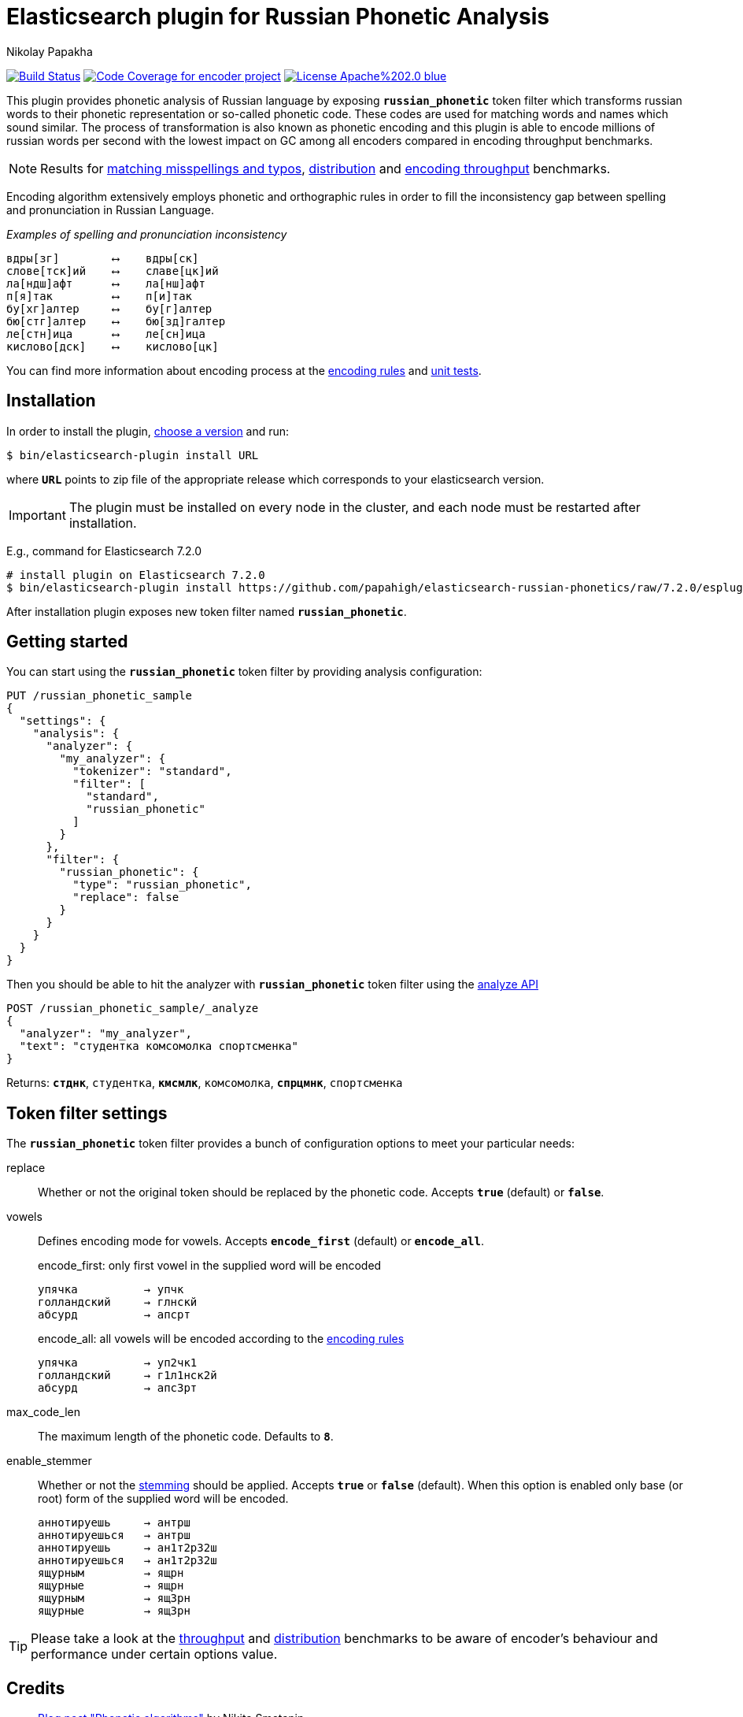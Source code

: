 = Elasticsearch plugin for Russian Phonetic Analysis
Nikolay Papakha
ifdef::env-github[]
:tip-caption: :bulb:
:note-caption: :paperclip:
:important-caption: :heavy_exclamation_mark:
:caution-caption: :fire:
:warning-caption: :warning:
endif::[]
ifndef::env-github[]
endif::[]

image:https://travis-ci.org/papahigh/elasticsearch-russian-phonetics.svg?branch=master["Build Status", link="https://travis-ci.org/papahigh/elasticsearch-russian-phonetics"]
image:https://codecov.io/gh/papahigh/elasticsearch-russian-phonetics/branch/master/graph/badge.svg["Code Coverage for encoder project", link="https://codecov.io/gh/papahigh/elasticsearch-russian-phonetics"]
image:https://img.shields.io/badge/License-Apache%202.0-blue.svg[link=https://opensource.org/licenses/Apache-2.0]

:url-throughput-benchmark: https://github.com/papahigh/elasticsearch-russian-phonetics/blob/master/benchmark/throughput.asciidoc
:url-distribution-benchmark: https://github.com/papahigh/elasticsearch-russian-phonetics/blob/master/benchmark/distribution.asciidoc
:url-misspellings-benchmark: https://github.com/papahigh/elasticsearch-russian-phonetics/blob/master/benchmark/misspellings_and_typos.asciidoc
:url-unit-tests: https://github.com/papahigh/elasticsearch-russian-phonetics/tree/master/encoder/src/test/java/com/github/papahigh/phonetic/encoder
:url-encoding-rules: https://github.com/papahigh/elasticsearch-russian-phonetics/blob/master/encoder/README.asciidoc
:url-releases-page: https://github.com/papahigh/elasticsearch-russian-phonetics/blob/master/releases.asciidoc
:url-issue-tracker: https://github.com/papahigh/elasticsearch-russian-phonetics/issues
:url-pull-request: https://github.com/papahigh/elasticsearch-russian-phonetics/pulls
:url-encoder-project: https://github.com/papahigh/elasticsearch-russian-phonetics/tree/master/encoder
:url-esplugin-project: https://github.com/papahigh/elasticsearch-russian-phonetics/tree/master/esplugin

This plugin provides phonetic analysis of Russian language by exposing `*russian_phonetic*` token filter
which transforms russian words to their phonetic representation or so-called phonetic code. These codes are used
for matching words and names which sound similar. The process of transformation is also known as phonetic encoding
and this plugin is able to encode millions of russian words per second with the lowest impact on GC among all encoders
compared in encoding throughput benchmarks.

NOTE: Results for {url-misspellings-benchmark}[matching misspellings and typos], {url-distribution-benchmark}[distribution] and {url-throughput-benchmark}[encoding throughput] benchmarks.

Encoding algorithm extensively employs phonetic and orthographic rules in order to fill
the inconsistency gap between spelling and pronunciation in Russian Language.

[source,intent=0]
._Examples of spelling and pronunciation inconsistency_
----
вдры[зг]        ⟷    вдры[ск]
слове[тск]ий    ⟷    славе[цк]ий
ла[ндш]афт      ⟷    ла[нш]афт
п[я]так         ⟷    п[и]так
бу[хг]алтер     ⟷    бу[г]алтер
бю[стг]алтер    ⟷    бю[зд]галтер
ле[стн]ица      ⟷    ле[сн]ица
кислово[дск]    ⟷    кислово[цк]
----

You can find more information about encoding process at the {url-encoding-rules}[encoding rules] and {url-unit-tests}[unit tests].

== Installation

In order to install the plugin, {url-releases-page}[choose a version] and run:

[source,sh]
----
$ bin/elasticsearch-plugin install URL
----

where `*URL*` points to zip file of the appropriate release which corresponds to your elasticsearch version.

IMPORTANT: The plugin must be installed on every node in the cluster, and each node must be restarted after installation.

E.g., command for Elasticsearch 7.2.0

[source,sh,options="wrap"]
----
# install plugin on Elasticsearch 7.2.0
$ bin/elasticsearch-plugin install https://github.com/papahigh/elasticsearch-russian-phonetics/raw/7.2.0/esplugin/plugin-distributions/analysis-russian-phonetic-7.2.0.zip
----

After installation plugin exposes new token filter named `*russian_phonetic*`.

== Getting started

You can start using the `*russian_phonetic*` token filter by providing analysis configuration:
[source,javascript]
----
PUT /russian_phonetic_sample
{
  "settings": {
    "analysis": {
      "analyzer": {
        "my_analyzer": {
          "tokenizer": "standard",
          "filter": [
            "standard",
            "russian_phonetic"
          ]
        }
      },
      "filter": {
        "russian_phonetic": {
          "type": "russian_phonetic",
          "replace": false
        }
      }
    }
  }
}
----

Then you should be able to hit the analyzer with `*russian_phonetic*` token filter using the https://www.elastic.co/guide/en/elasticsearch/reference/current/indices-analyze.html[analyze API]
[source,javascript]
----
POST /russian_phonetic_sample/_analyze
{
  "analyzer": "my_analyzer",
  "text": "студентка комсомолка спортсменка"
}
----

Returns: `*стднк*`, `студентка`, `*кмсмлк*`, `комсомолка`, `*спрцмнк*`, `спортсменка`


[[token-filter-settings]]
== Token filter settings

The `*russian_phonetic*` token filter provides a bunch of configuration options to meet your particular needs:

replace::
Whether or not the original token should be replaced by the phonetic code. Accepts `*true*` (default) or `*false*`.
vowels::
Defines encoding mode for vowels. Accepts  `*encode_first*` (default) or `*encode_all*`.
+
[source,intent=0]
.encode_first: only first vowel in the supplied word will be encoded
----
упячка          → упчк
голландский     → глнскй
абсурд          → апсрт
----
+
[source,intent=0]
.encode_all: all vowels will be encoded according to the link:{url-encoding-rules}[encoding rules]
----
упячка          → уп2чк1
голландский     → г1л1нск2й
абсурд          → апс3рт
----
max_code_len::
The maximum length of the phonetic code. Defaults to `*8*`.
enable_stemmer::
Whether or not the link:http://snowball.tartarus.org/algorithms/russian/stemmer.html[stemming] should be applied. Accepts `*true*` or `*false*` (default).
When this option is enabled only base (or root) form of the supplied word will be encoded.
+
[source,intent=0]
----
аннотируешь     → антрш
аннотируешься   → антрш
аннотируешь     → ан1т2р32ш
аннотируешься   → ан1т2р32ш
ящурным         → ящрн
ящурные         → ящрн
ящурным         → ящ3рн
ящурные         → ящ3рн
----

TIP: Please take a look at the {url-throughput-benchmark}[throughput] and {url-distribution-benchmark}[distribution] benchmarks to be aware of encoder's
behaviour and performance under certain options value.

== Credits

* http://ntz-develop.blogspot.com/2011/03/phonetic-algorithms.html[Blog post "Phonetic algorithms"] by Nikita Smetanin
* https://lucene.apache.org/[Apache Lucene] full-featured text search engine library
* https://www.elastic.co/[Elasticsearch] distributed search and analytics engine

== Contribute
Use the {url-issue-tracker}[issue tracker] and/or open {url-pull-request}[pull requests].

== Licence
Both link:{url-encoder-project}[encoder] and link:{url-esplugin-project}[esplugin] projects are released under version 2.0 of the http://www.apache.org/licenses/LICENSE-2.0[Apache Licence].
